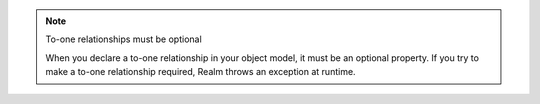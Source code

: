 .. note:: To-one relationships must be optional

   When you declare a to-one relationship in your object model, it must
   be an optional property. If you try to make a to-one relationship
   required, Realm throws an exception at runtime.